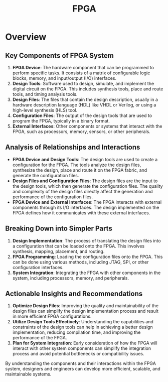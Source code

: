 :PROPERTIES:
:ID:       3c0885ef-7b4b-41ed-bdc0-1744232e3b24
:ROAM_ALIASES: "Field Programmable Gate Arrays"
:END:
#+title: FPGA
#+filetags: :programming:cs:arch:


* Overview
** Key Components of FPGA System

1. *FPGA Device*: The hardware component that can be programmed to perform specific tasks. It consists of a matrix of configurable logic blocks, memory, and input/output (I/O) interfaces.
2. *Design Tools*: Software used to design, simulate, and implement the digital circuit on the FPGA. This includes synthesis tools, place and route tools, and timing analysis tools.
3. *Design Files*: The files that contain the design description, usually in a hardware description language (HDL) like VHDL or Verilog, or using a high-level synthesis (HLS) tool.
4. *Configuration Files*: The output of the design tools that are used to program the FPGA, typically in a binary format.
5. *External Interfaces*: Other components or systems that interact with the FPGA, such as processors, memory, sensors, or other peripherals.

** Analysis of Relationships and Interactions

- *FPGA Device and Design Tools*: The design tools are used to create a configuration for the FPGA. The tools analyze the design files, synthesize the design, place and route it on the FPGA fabric, and generate the configuration files.
- *Design Files and Configuration Files*: The design files are the input to the design tools, which then generate the configuration files. The quality and complexity of the design files directly affect the generation and performance of the configuration files.
- *FPGA Device and External Interfaces*: The FPGA interacts with external components through its I/O interfaces. The design implemented on the FPGA defines how it communicates with these external interfaces.

** Breaking Down into Simpler Parts

1. *Design Implementation*: The process of translating the design files into a configuration that can be loaded onto the FPGA. This involves synthesis, mapping, placement, and routing.
2. *FPGA Programming*: Loading the configuration files onto the FPGA. This can be done using various methods, including JTAG, SPI, or other configuration interfaces.
3. *System Integration*: Integrating the FPGA with other components in the system, including processors, memory, and peripherals.

** Actionable Insights and Recommendations

1. *Optimize Design Files*: Improving the quality and maintainability of the design files can simplify the design implementation process and result in more efficient FPGA configurations.
2. *Utilize Design Tools Effectively*: Understanding the capabilities and constraints of the design tools can help in achieving a better design implementation, reducing compilation time, and improving the performance of the FPGA.
3. *Plan for System Integration*: Early consideration of how the FPGA will interact with other system components can simplify the integration process and avoid potential bottlenecks or compatibility issues.

By understanding the components and their interactions within the FPGA system, designers and engineers can develop more efficient, scalable, and maintainable systems.
